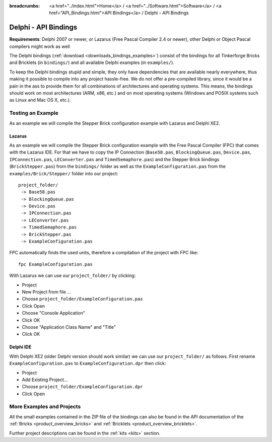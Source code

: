 
:breadcrumbs: <a href="../index.html">Home</a> / <a href="../Software.html">Software</a> / <a href="API_Bindings.html">API Bindings</a> / Delphi - API Bindings

.. _api_bindings_delphi:

Delphi - API Bindings
=====================

**Requirements**: Delphi 2007 or newer, or Lazarus (Free Pascal Compiler 2.4
or newer), other Delphi or Object Pascal compilers might work as well

The Delphi bindings (:ref:`download <downloads_bindings_examples>`) consist of
the bindings for all Tinkerforge Bricks and
Bricklets (in ``bindings/``) and all available Delphi examples (in
``examples/``).

To keep the Delphi bindings stupid and simple, they only have dependencies that
are available nearly everywhere, thus making it possible to compile into any
project hassle-free. We do not offer a pre-compiled library, since it would be
a pain in the ass to provide them for all combinations of architectures and
operating systems. This means, the bindings should work on most architectures
(ARM, x86, etc.) and on most operating systems (Windows and POSIX systems such
as Linux and Mac OS X, etc.).


Testing an Example
------------------

As an example we will compile the Stepper Brick configuration example with
Lazarus and Delphi XE2.


Lazarus
^^^^^^^

As an example we will compile the Stepper Brick configuration example with
the Free Pascal Compiler (FPC) that comes with the Lazarus IDE. For that we
have to copy the IP Connection (``Base58.pas``, ``BlockingQueue.pas``, ``Device.pas``,
``IPConnection.pas``, ``LEConverter.pas`` and ``TimedSemaphore.pas``) and the Stepper
Brick bindings (``BrickStepper.pas``) from the ``bindings/`` folder as well as the
``ExampleConfiguration.pas`` from the ``examples/Brick/Stepper/`` folder into our
project::

 project_folder/
  -> Base58.pas
  -> BlockingQueue.pas
  -> Device.pas
  -> IPConnection.pas
  -> LEConverter.pas
  -> TimedSemaphore.pas
  -> BrickStepper.pas
  -> ExampleConfiguration.pas

FPC automatically finds the used units, therefore a compilation of the project
with FPC like::

 fpc ExampleConfiguration.pas

With Lazarus we can use our ``project_folder/`` by clicking:

* Project
* New Project from file ...
* Choose ``project_folder/ExampleConfiguration.pas``
* Click Open
* Choose "Console Application"
* Click OK
* Choose "Application Class Name" and "Title"
* Click OK


Delphi IDE
^^^^^^^^^^

With Delphi XE2 (older Delphi version should work similar) we can use our
``project_folder/`` as follows. First rename ``ExampleConfiguration.pas`` to
``ExampleConfiguration.dpr`` then click:

* Project
* Add Existing Project...
* Choose ``project_folder/ExampleConfiguration.dpr``
* Click Open


More Examples and Projects
--------------------------

All the small examples contained in the ZIP file of the bindings can also be
found in the API documentation of the :ref:`Bricks <product_overview_bricks>` and
:ref:`Bricklets <product_overview_bricklets>`.

Further project descriptions can be found in the :ref:`kits <kits>` section.

.. FIXME: add a list with direct links here
